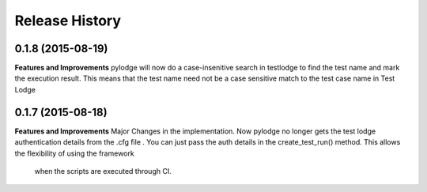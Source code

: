 .. :changelog:

Release History
---------------

0.1.8 (2015-08-19)
++++++++++++++++++

**Features and Improvements**
pylodge will now do a case-insenitive search in testlodge to find the test name and mark the execution result. This
means that the test name need not be a case sensitive match to the test case name in Test Lodge

0.1.7 (2015-08-18)
++++++++++++++++++

**Features and Improvements**
Major Changes in the implementation. Now pylodge no longer gets the test lodge authentication details from the .cfg file
. You can just pass the auth details in the create_test_run() method. This allows the flexibility of using the framework
 when the scripts are executed through CI.
